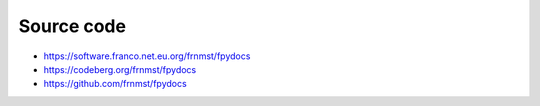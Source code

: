 Source code
===========

- https://software.franco.net.eu.org/frnmst/fpydocs
- https://codeberg.org/frnmst/fpydocs
- https://github.com/frnmst/fpydocs
